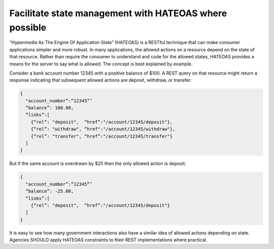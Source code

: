 Facilitate state management with HATEOAS where possible
=======================================================

“Hypermedia As The Engine Of Application State” (HATEOAS) is a RESTful technique that can make consumer applications simpler and more robust.  In many applications, the allowed actions on a resource depend on the state of that resource.   Rather than require the consumer to understand and code for the allowed states, HATEOAS provides a means for the server to say what is allowed.  The concept is best explained by example.  

Consider a bank account number 12345 with a positive balance of $100.  A REST query on that resource might return a response indicating that subsequent allowed actions are deposit, withdraw, or transfer:

.. sourcecode:: json

   {
     "account_number”:”12345”’
     “balance”: 100.00,
     “links”:[ 
       {“rel”: "deposit",  “href”:"/account/12345/deposit"}, 
       {“rel”: "withdraw", “href":"/account/12345/withdraw"},
       {“rel”: "transfer", “href”:"/account/12345/transfer"}
     ]
   }


But if the same account is overdrawn by $25 then the only allowed action is deposit:

.. sourcecode:: json

   {
     "account_number”:”12345”’
     “balance”: -25.00,
     “links”:[ 
       {“rel”: "deposit",  “href”:"/account/12345/deposit"}
     ]
   }


It is easy to see how many government interactions also have a similar idea of allowed actions depending on state.  Agencies SHOULD apply HATEOAS constraints to their REST implementations where practical.

